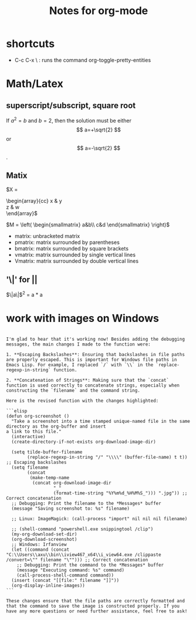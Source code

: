 #+STARTUP: showall
#+TITLE: Notes for org-mode


* shortcuts
  - C-c C-x \ : runs the command org-toggle-pretty-entities

* Math/Latex
** superscript/subscript, square root
  If $a^2=b$ and \( b=2 \), then the solution must be
  either $$ a=+\sqrt{2} $$ or \[ a=-\sqrt{2} \].

** Matix
\begin{matrix}
 a & b \\
 c & d \\
\end{matrix}

\begin{pmatrix} 
  \alpha     & \beta^{*}\\ 
  \gamma^{*} & \delta 
\end{pmatrix}

\begin{bmatrix} 
  \alpha     & \beta^{*}\\ 
  \gamma^{*} & \delta 
\end{bmatrix}


$X =
\begin{array}{cc}
x & y \\
z & w \\
\end{array}$


$M = \left( \begin{smallmatrix} a&b\\ c&d \end{smallmatrix} \right)$

- matrix: unbracketed matrix
- pmatrix: matrix surrounded by parentheses
- bmatrix: matrix surrounded by square brackets
- vmatrix: matrix surrounded by single vertical lines
- Vmatrix: matrix surrounded by double vertical lines

** '\|' for ||
   $\|a\|$^{2} = a * a

* work with images on Windows

#+BEGIN_EXAMPLE

I'm glad to hear that it's working now! Besides adding the debugging messages, the main changes I made to the function were:

1. **Escaping Backslashes**: Ensuring that backslashes in file paths are properly escaped. This is important for Windows file paths in Emacs Lisp. For example, I replaced `/` with `\\` in the `replace-regexp-in-string` function.

2. **Concatenation of Strings**: Making sure that the `concat` function is used correctly to concatenate strings, especially when constructing the `filename` and the command string.

Here is the revised function with the changes highlighted:

```elisp
(defun org-screenshot ()
  "Take a screenshot into a time stamped unique-named file in the same 
directory as the org-buffer and insert
a link to this file."
  (interactive)
  (create-directory-if-not-exists org-download-image-dir)

  (setq tilde-buffer-filename
        (replace-regexp-in-string "/" "\\\\" (buffer-file-name) t t)) ;; Escaping backslashes
  (setq filename
        (concat
         (make-temp-name
          (concat org-download-image-dir
                  "_"
                  (format-time-string "%Y%m%d_%H%M%S_"))) ".jpg")) ;; Correct concatenation
  ;; Debugging: Print the filename to the *Messages* buffer
  (message "Saving screenshot to: %s" filename)

  ;; Linux: ImageMagick: (call-process "import" nil nil nil filename)

  ;; (shell-command "powershell.exe snippingtool /clip")
  (my-org-download-set-dir)
  (org-download-screenshot)
  ;; Windows: Irfanview
  (let ((command (concat "C:\\Users\\axu\\bin\\iview467_x64\\i_view64.exe /clippaste /convert=\"" filename "\""))) ;; Correct concatenation
    ;; Debugging: Print the command to the *Messages* buffer
    (message "Executing command: %s" command)
    (call-process-shell-command command))
  (insert (concat "[[file:" filename "]]"))
  (org-display-inline-images))
```

These changes ensure that the file paths are correctly formatted and that the command to save the image is constructed properly. If you have any more questions or need further assistance, feel free to ask!
#+END_EXAMPLE
